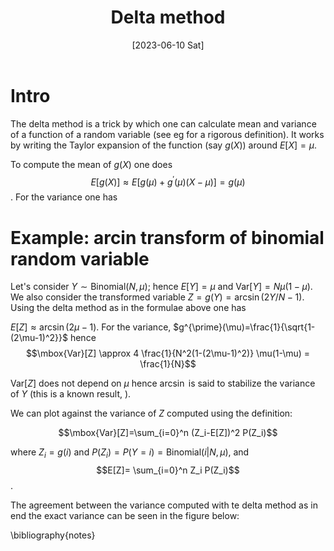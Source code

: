 #+TITLE: Delta method
#+DATE: [2023-06-10 Sat]
#+OPTIONS: toc:nil num:nil
#+LATEX_HEADER: \bibliographystyle{plain}

* Intro

The delta method is a trick by which one can calculate mean and variance of
a function of a random variable (see eg \cite{wasserman2013all} for a rigorous definition).
It works by writing the Taylor expansion of the function (say $g(X)$) around
$E[X]=\mu$.  

To compute the mean of $g(X)$ one does 
\[ E[g(X)] \approx E[g(\mu)+g^{\prime}(\mu)(X-\mu)] = g(\mu) \].  
For the variance one has
\begin{eqnarray*}
Var[g(X)] = E[(g(X)-E[g(X)])^2] & \approx &  E[(g(X)-g(\mu))^2]\\
= E[(g(\mu)+g^{\prime}(X-\mu)-g(\mu))^2] &  =  & (g^{\prime}(\mu))^2E[(X-\mu)^2] \\
& = & (g^{\prime}(\mu))^2\mbox{Var}[X]  
\end{eqnarray*}

* Example: arcin transform of binomial random variable

Let's consider $Y \sim \mbox{Binomial}(N, \mu)$; hence $E[Y]=\mu$ and $\mbox{Var}[Y]=N\mu(1-\mu)$.
We also consider the transformed variable $Z=g(Y)=\arcsin(2Y/N-1)$.
Using the delta method as in the formulae above one has
 
$E[Z] \approx \arcsin (2\mu-1)$. For the variance,
$g^{\prime}(\mu)=\frac{1}{\sqrt{1-(2\mu-1)^2}}$ hence
\[\mbox{Var}[Z] \approx 4 \frac{1}{N^2(1-(2\mu-1)^2)} \mu(1-\mu) = \frac{1}{N}\]\label{deltavar}

$\mbox{Var}[Z]$ does not depend on $\mu$ hence $\arcsin$ is said to stabilize the
variance of $Y$ (this is a known result, \cite{YU20091621}). 

We can plot \ref{deltavar} against the variance of $Z$ computed 
using the definition:

\[\mbox{Var}[Z]=\sum_{i=0}^n (Z_i-E[Z])^2 P(Z_i)\]\label{exvar}

where $Z_i=g(i)$ and $P(Z_i)=P(Y=i)=\mbox{Binomial}(i|N, \mu)$, and
\[E[Z]= \sum_{i=0}^n Z_i P(Z_i)\].

The agreement between the variance computed with te delta method as in \ref{deltavar}
end the exact variance can be seen in the figure below:


[[./delta-method.png]]





\bibliography{notes} 
